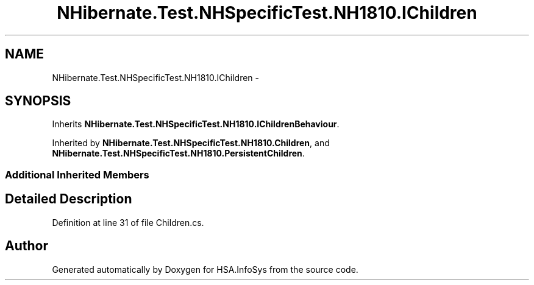 .TH "NHibernate.Test.NHSpecificTest.NH1810.IChildren" 3 "Fri Jul 5 2013" "Version 1.0" "HSA.InfoSys" \" -*- nroff -*-
.ad l
.nh
.SH NAME
NHibernate.Test.NHSpecificTest.NH1810.IChildren \- 
.SH SYNOPSIS
.br
.PP
.PP
Inherits \fBNHibernate\&.Test\&.NHSpecificTest\&.NH1810\&.IChildrenBehaviour\fP\&.
.PP
Inherited by \fBNHibernate\&.Test\&.NHSpecificTest\&.NH1810\&.Children\fP, and \fBNHibernate\&.Test\&.NHSpecificTest\&.NH1810\&.PersistentChildren\fP\&.
.SS "Additional Inherited Members"
.SH "Detailed Description"
.PP 
Definition at line 31 of file Children\&.cs\&.

.SH "Author"
.PP 
Generated automatically by Doxygen for HSA\&.InfoSys from the source code\&.
